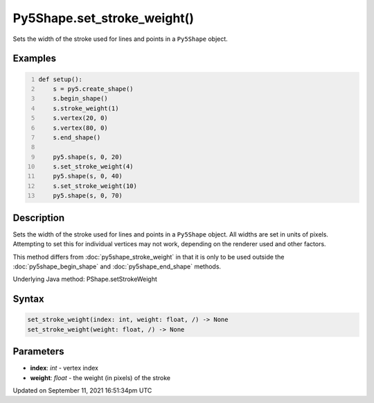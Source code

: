 Py5Shape.set_stroke_weight()
============================

Sets the width of the stroke used for lines and points in a ``Py5Shape`` object.

Examples
--------

.. raw:: html

    <div class="example-table">

.. raw:: html

    <div class="example-row"><div class="example-cell-image">

.. image:: /images/reference/Py5Shape_set_stroke_weight_0.png
    :alt: example picture for set_stroke_weight()

.. raw:: html

    </div><div class="example-cell-code">

.. code:: python
    :number-lines:

    def setup():
        s = py5.create_shape()
        s.begin_shape()
        s.stroke_weight(1)
        s.vertex(20, 0)
        s.vertex(80, 0)
        s.end_shape()

        py5.shape(s, 0, 20)
        s.set_stroke_weight(4)
        py5.shape(s, 0, 40)
        s.set_stroke_weight(10)
        py5.shape(s, 0, 70)

.. raw:: html

    </div></div>

.. raw:: html

    </div>

Description
-----------

Sets the width of the stroke used for lines and points in a ``Py5Shape`` object. All widths are set in units of pixels. Attempting to set this for individual vertices may not work, depending on the renderer used and other factors.

This method differs from :doc:`py5shape_stroke_weight` in that it is only to be used outside the :doc:`py5shape_begin_shape` and :doc:`py5shape_end_shape` methods.

Underlying Java method: PShape.setStrokeWeight

Syntax
------

.. code:: python

    set_stroke_weight(index: int, weight: float, /) -> None
    set_stroke_weight(weight: float, /) -> None

Parameters
----------

* **index**: `int` - vertex index
* **weight**: `float` - the weight (in pixels) of the stroke


Updated on September 11, 2021 16:51:34pm UTC

